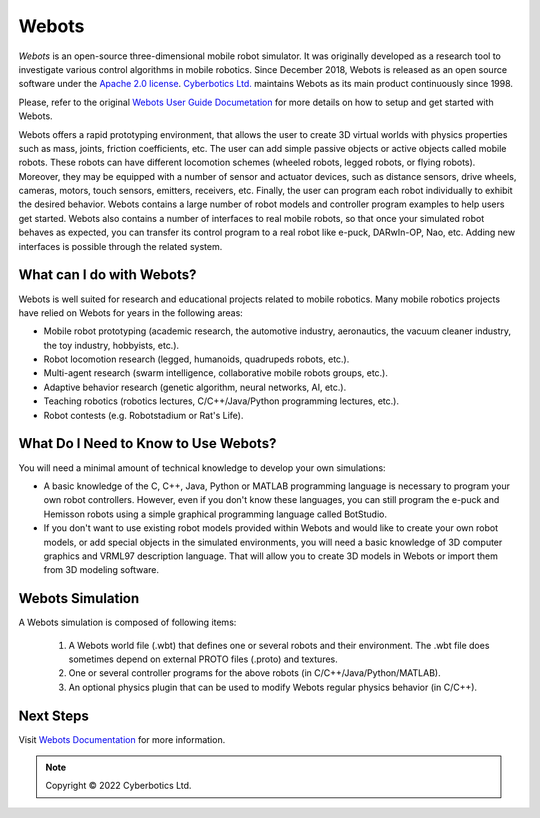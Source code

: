 .. _webots:

Webots
======

*Webots* is an open-source three-dimensional mobile robot simulator.
It was originally developed as a research tool to investigate various control algorithms in mobile robotics.
Since December 2018, Webots is released as an open source software under the `Apache 2.0 license <https://www.apache.org/licenses/LICENSE-2.0>`_. `Cyberbotics Ltd. <https://cyberbotics.com/>`_ maintains Webots as its main product continuously since 1998.

Please, refer to the original `Webots User Guide Documetation <https://cyberbotics.com/doc/guide/getting-started-with-webots/>`_ for more details on how to setup and get started with Webots.

Webots offers a rapid prototyping environment, that allows the user to create 3D virtual worlds with physics properties such as mass, joints, friction coefficients, etc.
The user can add simple passive objects or active objects called mobile robots. These robots can have different locomotion schemes (wheeled robots, legged robots, or flying robots).
Moreover, they may be equipped with a number of sensor and actuator devices, such as distance sensors, drive wheels, cameras, motors, touch sensors, emitters, receivers, etc.
Finally, the user can program each robot individually to exhibit the desired behavior.
Webots contains a large number of robot models and controller program examples to help users get started.
Webots also contains a number of interfaces to real mobile robots, so that once your simulated robot behaves as expected, you can transfer its control program to a real robot like e-puck, DARwIn-OP, Nao, etc.
Adding new interfaces is possible through the related system.

What can I do with Webots?
--------------------------

Webots is well suited for research and educational projects related to mobile robotics.
Many mobile robotics projects have relied on Webots for years in the following areas:

* Mobile robot prototyping (academic research, the automotive industry, aeronautics, the vacuum cleaner industry, the toy industry, hobbyists, etc.).
* Robot locomotion research (legged, humanoids, quadrupeds robots, etc.).
* Multi-agent research (swarm intelligence, collaborative mobile robots groups, etc.).
* Adaptive behavior research (genetic algorithm, neural networks, AI, etc.).
* Teaching robotics (robotics lectures, C/C++/Java/Python programming lectures, etc.).
* Robot contests (e.g. Robotstadium or Rat's Life).


What Do I Need to Know to Use Webots?
-------------------------------------
You will need a minimal amount of technical knowledge to develop your own simulations:

* A basic knowledge of the C, C++, Java, Python or MATLAB programming language is necessary to program your own robot controllers. However, even if you don't know these languages, you can still program the e-puck and Hemisson robots using a simple graphical programming language called BotStudio.
* If you don't want to use existing robot models provided within Webots and would like to create your own robot models, or add special objects in the simulated environments, you will need a basic knowledge of 3D computer graphics and VRML97 description language. That will allow you to create 3D models in Webots or import them from 3D modeling software.

Webots Simulation
-----------------

A Webots simulation is composed of following items:

    1. A Webots world file (.wbt) that defines one or several robots and their environment. The .wbt file does sometimes depend on external PROTO files (.proto) and textures.
    2. One or several controller programs for the above robots (in C/C++/Java/Python/MATLAB).
    3. An optional physics plugin that can be used to modify Webots regular physics behavior (in C/C++).

.. figure:: /rst/figures/intro/tools/webots/webots_nao.png

Next Steps
----------

Visit `Webots Documentation <https://cyberbotics.com/doc/guide/getting-started-with-webots>`_ for more information.

.. note::

    Copyright © 2022 Cyberbotics Ltd.
